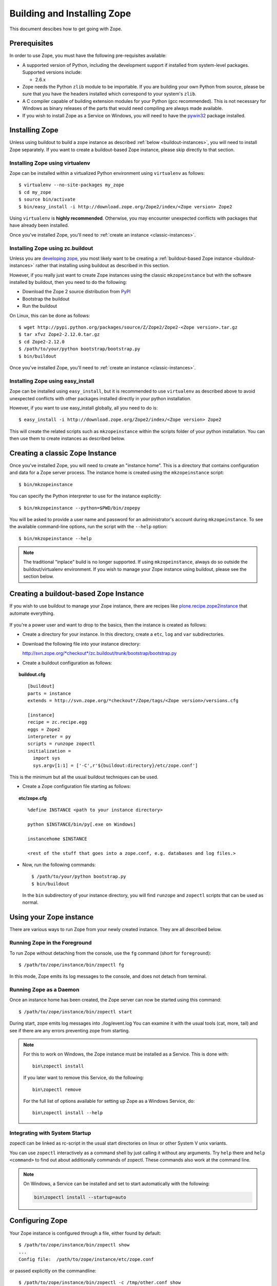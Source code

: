 ============================
Building and Installing Zope
============================

.. highlight:: bash

This document descibes how to get going with Zope.

Prerequisites
=============

In order to use Zope, you must have the following pre-requisites
available: 

- A supported version of Python, including the development support if
  installed from system-level packages.  Supported versions include:

  * 2.6.x

- Zope needs the Python ``zlib`` module to be importable.  If you are
  building your own Python from source, please be sure that you have the
  headers installed which correspond to your system's ``zlib``.

- A C compiler capable of building extension modules for your Python
  (gcc recommended). This is not necessary for Windows as binary
  releases of the parts that would need compiling are always made
  available.

- If you wish to install Zope as a Service on Windows, you will need
  to have the `pywin32`__ package installed.

  __ https://sourceforge.net/projects/pywin32/

Installing Zope
===============

Unless using buildout to build a zope instance as described
:ref:`below <buildout-instances>`, you will need to install Zope
separately. If you want to create a buildout-based Zope instance,
please skip directly to that section.

Installing Zope using virtualenv
--------------------------------

Zope can be installed within a virtualized Python environment using 
``virtualenv`` as follows::

  $ virtualenv --no-site-packages my_zope
  $ cd my_zope
  $ source bin/activate
  $ bin/easy_install -i http://download.zope.org/Zope2/index/<Zope version> Zope2

Using ``virtualenv`` is **highly recommended**. Otherwise, you may encounter
unexpected conflicts with packages that have already been installed.

Once you've installed Zope, you'll need to :ref:`create an instance <classic-instances>`.

Installing Zope using zc.buildout
---------------------------------

Unless you are `developing zope`__, you most likely
want to be creating a :ref:`buildout-based Zope instance <buildout-instances>` rather
that installing using buildout as described in this section.

__ http://docs.zope.org/developer/

However, if you really just want to create Zope instances using the
classic ``mkzopeinstance`` but with the software installed by buildout,
then you need to do the following:

- Download the Zope 2 source distribution from `PyPI`__

  __ http://pypi.python.org/pypi/Zope2

- Bootstrap the buildout

- Run the buildout

On Linux, this can be done as follows::

  $ wget http://pypi.python.org/packages/source/Z/Zope2/Zope2-<Zope version>.tar.gz
  $ tar xfvz Zope2-2.12.0.tar.gz
  $ cd Zope2-2.12.0
  $ /path/to/your/python bootstrap/bootstrap.py
  $ bin/buildout

Once you've installed Zope, you'll need to :ref:`create an instance <classic-instances>`.

Installing Zope using easy_install
----------------------------------

Zope can be installed using ``easy_install``, but it is recommended to
use ``virtualenv`` as described above to avoid unexpected conflicts
with other packages installed directly in your python installation.

However, if you want to use easy_install globally, all you need to do
is::

  $ easy_install -i http://download.zope.org/Zope2/index/<Zope version> Zope2

This will create the related scripts such as ``mkzopeinstance`` within the
scripts folder of your python installation. You can then use them to
create instances as described below.

.. _classic-instances:

Creating a classic Zope Instance
================================

Once you've installed Zope, you will need to create an "instance
home". This is a directory that contains configuration and data for a
Zope server process.  The instance home is created using the
``mkzopeinstance`` script::

  $ bin/mkzopeinstance

You can specify the Python interpreter to use for the instance
explicitly:: 

  $ bin/mkzopeinstance --python=$PWD/bin/zopepy

You will be asked to provide a user name and password for an
administrator's account during ``mkzopeinstance``.  To see the available
command-line options, run the script with the ``--help`` option::

  $ bin/mkzopeinstance --help

.. note::
  The traditional "inplace" build is no longer supported. If using
  ``mkzopeinstance``, always do so outside the buildout/virtualenv
  environment. If you wish to manage your Zope instance using
  buildout, please see the section below.

.. _buildout-instances:

Creating a buildout-based Zope Instance
=======================================

If you wish to use buildout to manage your Zope instance, there are recipes
like `plone.recipe.zope2instance`__ that automate everything.

  __ http://pypi.python.org/pypi/plone.recipe.zope2instance

If you're a power user and want to drop to the basics, then the
instance is created as follows:

* Create a directory for your instance. In this directory, create a
  ``etc``, ``log`` and ``var`` subdirectories.

* Download the following file into your instance directory:

  `http://svn.zope.org/*checkout*/zc.buildout/trunk/bootstrap/bootstrap.py`__
    
  __ http://svn.zope.org/*checkout*/zc.buildout/trunk/bootstrap/bootstrap.py

.. highlight:: none

* Create a buildout configuration as follows:

.. topic:: buildout.cfg
 :class: file

 ::

   [buildout]
   parts = instance 
   extends = http://svn.zope.org/*checkout*/Zope/tags/<Zope version>/versions.cfg

   [instance]
   recipe = zc.recipe.egg
   eggs = Zope2
   interpreter = py
   scripts = runzope zopectl
   initialization =
     import sys
     sys.argv[1:1] = ['-C',r'${buildout:directory}/etc/zope.conf']

This is the minimum but all the usual buildout techniques can be
used.

* Create a Zope configuration file starting as follows:

.. topic:: etc/zope.cfg
 :class: file

 ::

   %define INSTANCE <path to your instance directory>

   python $INSTANCE/bin/py[.exe on Windows]
 
   instancehome $INSTANCE

   <rest of the stuff that goes into a zope.conf, e.g. databases and log files.>

.. highlight:: bash

* Now, run the following commands::

    $ /path/to/your/python bootstrap.py
    $ bin/buildout

  In the ``bin`` subdirectory of your instance directory, you will
  find ``runzope`` and ``zopectl`` scripts that can be used as
  normal.

Using your Zope instance
========================

There are various ways to run Zope from your newly created
instance. They are all described below.

Running Zope in the Foreground
------------------------------

To run Zope without detaching from the console, use the ``fg``
command (short for ``foreground``)::

  $ /path/to/zope/instance/bin/zopectl fg

In this mode, Zope emits its log messages to the console, and does not
detach from terminal.


Running Zope as a Daemon
-------------------------

Once an instance home has been created, the Zope server can now be
started using this command::

  $ /path/to/zope/instance/bin/zopectl start

During start, zope emits log messages into ./log/event.log
You can examine it with the usual tools (cat, more, tail)
and see if there are any errors preventing zope from starting.

.. highlight:: none
.. note::

  For this to work on Windows, the Zope instance must be installed as
  a Service. This is done with::

    bin\zopectl install

  If you later want to remove this Service, do the following::

    bin\zopectl remove

  For the full list of options available for setting up Zope as a
  Windows Service, do::

    bin\zopectl install --help

.. highlight:: bash

Integrating with System Startup
-------------------------------

zopectl can be linked as rc-script in the usual start directories
on linux or other System V unix variants.

You can use ``zopectl`` interactively as a command shell by just
calling it without any arguments. Try ``help`` there and ``help <command>``
to find out about additionally commands of zopectl. These commands
also work at the command line.

.. note::

  On Windows, a Service can be installed and set to start
  automatically with the following:

  .. code-block:: none

    bin\zopectl install --startup=auto

Configuring Zope
================

Your Zope instance is configured through a file, either found by
default::

  $ /path/to/zope/instance/bin/zopectl show
  ...
  Config file:  /path/to/zope/instance/etc/zope.conf

or passed explicitly on the commandline::

  $ /path/to/zope/instance/bin/zopectl -c /tmp/other.conf show
  ...
  Config file:  /tmp/other.conf

When starting Zope, if you see errors indicating that an address is in
use, then you may have to change the ports Zope uses for HTTP or FTP. 
The default HTTP and FTP ports used by Zope are
8080 and 8021 respectively. You can change the ports used by
editing ./etc/zope.conf appropriately.

The section in the configuration file looks like this::

  <http-server>
    # valid keys are "address" and "force-connection-close"
    address 8080
    # force-connection-close on
  </http-server>

The address can just be a port number as shown, or a  host:port
pair to bind only to a specific interface.

Logging In To Zope
==================

Once you've started Zope, you can then connect to the Zope webserver
by directing your browser to::

  http://yourhost:8080/manage

where 'yourhost' is the DNS name or IP address of the machine
running Zope.  If you changed the HTTP port as described, use the port
you configured.

You will be prompted for a user name and password. Use the user name
and password you provided in response to the prompts issued during
the "make instance" process.

If you are using a buildout-based Zope instance, you will need to
create a user as follows::

  $ bin/zopectl adduser username password

Now you're off and running! You should be looking at the Zope
management screen which is divided into two frames. On the left you
can navigate between Zope objects and on the right you can edit them
by selecting different management functions with the tabs at the top
of the frame.

If you haven't used Zope before, you should head to the Zope web
site and read some documentation. The Zope Documentation section is
a good place to start. You can access it at http://docs.zope.org/

Troubleshooting
===============

- This version of Zope requires Python 2.6.  
  It will *not* run with Python 3.x.

- The Python you run Zope with *must* have threads compiled in,
  which is the case for a vanilla build.  Warning: Zope will not run
  with a Python version that uses ``libpth``.  You *must* use
  ``libpthread``.

- To build Python extensions you need to have Python configuration
  information available. If your Python comes from an RPM you may
  need the python-devel (or python-dev) package installed too. If
  you built Python from source all the configuration information
  should already be available.

- See the :doc:`CHANGES` for important notes on this version of Zope.
